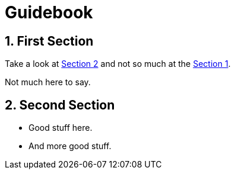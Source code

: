 = Guidebook
:xrefstyle: short
:sectnums:

== First Section

Take a look at <<_second_section>> and not so much at the <<_first_section>>.

Not much here to say.

== Second Section

* Good stuff here.
* And more good stuff.
